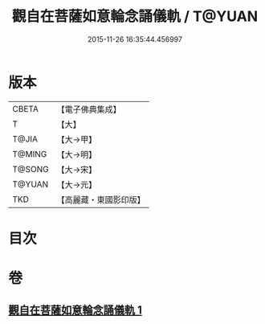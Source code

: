 #+TITLE: 觀自在菩薩如意輪念誦儀軌 / T@YUAN
#+DATE: 2015-11-26 16:35:44.456997
* 版本
 |     CBETA|【電子佛典集成】|
 |         T|【大】     |
 |     T@JIA|【大→甲】   |
 |    T@MING|【大→明】   |
 |    T@SONG|【大→宋】   |
 |    T@YUAN|【大→元】   |
 |       TKD|【高麗藏・東國影印版】|

* 目次
* 卷
** [[file:KR6j0292_001.txt][觀自在菩薩如意輪念誦儀軌 1]]
